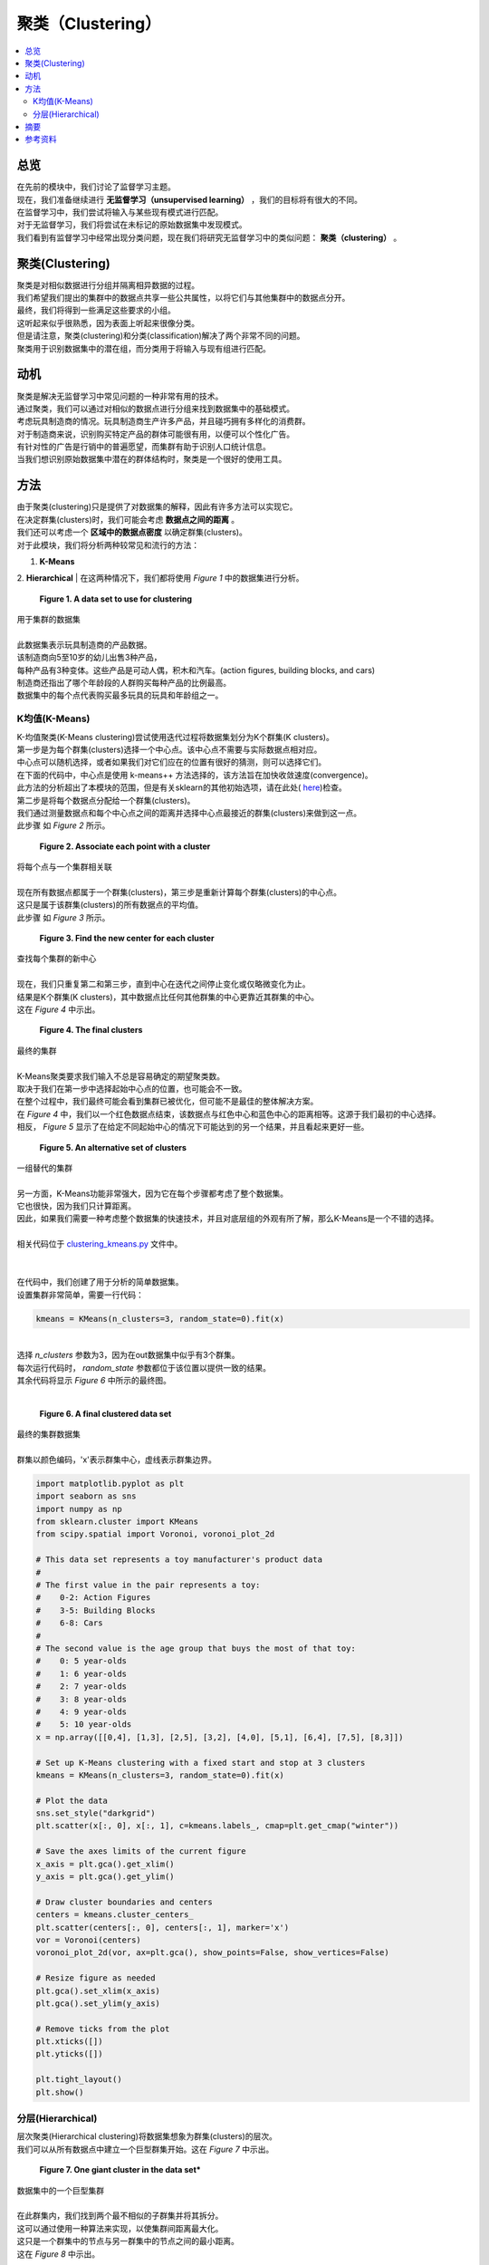 ##########
聚类（Clustering）
##########

.. contents::
  :local:
  :depth: 3


********
总览
********

| 在先前的模块中，我们讨论了监督学习主题。
| 现在，我们准备继续进行 **无监督学习（unsupervised learning）** ，我们的目标将有很大的不同。
| 在监督学习中，我们尝试将输入与某些现有模式进行匹配。
| 对于无监督学习，我们将尝试在未标记的原始数据集中发现模式。
| 我们看到有监督学习中经常出现分类问题，现在我们将研究无监督学习中的类似问题： **聚类（clustering）** 。


**********
聚类(Clustering)
**********

| 聚类是对相似数据进行分组并隔离相异数据的过程。
| 我们希望我们提出的集群中的数据点共享一些公共属性，以将它们与其他集群中的数据点分开。
| 最终，我们将得到一些满足这些要求的小组。
| 这听起来似乎很熟悉，因为表面上听起来很像分类。
| 但是请注意，聚类(clustering)和分类(classification)解决了两个非常不同的问题。
| 聚类用于识别数据集中的潜在组，而分类用于将输入与现有组进行匹配。


**********
动机
**********

| 聚类是解决无监督学习中常见问题的一种非常有用的技术。
| 通过聚类，我们可以通过对相似的数据点进行分组来找到数据集中的基础模式。
| 考虑玩具制造商的情况。玩具制造商生产许多产品，并且碰巧拥有多样化的消费群。
| 对于制造商来说，识别购买特定产品的群体可能很有用，以便可以个性化广告。
| 有针对性的广告是行销中的普遍愿望，而集群有助于识别人口统计信息。
| 当我们想识别原始数据集中潜在的群体结构时，聚类是一个很好的使用工具。


*******
方法
*******

| 由于聚类(clustering)只是提供了对数据集的解释，因此有许多方法可以实现它。
| 在决定群集(clusters)时，我们可能会考虑 **数据点之间的距离** 。
| 我们还可以考虑一个 **区域中的数据点密度** 以确定群集(clusters)。
| 对于此模块，我们将分析两种较常见和流行的方法：
1. **K-Means**
2. **Hierarchical**
| 在这两种情况下，我们都将使用 *Figure 1* 中的数据集进行分析。

.. figure:: _img/Data_Set.png

   **Figure 1. A data set to use for clustering**
| 用于集群的数据集
| 
| 此数据集表示玩具制造商的产品数据。
| 该制造商向5至10岁的幼儿出售3种产品，
| 每种产品有3种变体。这些产品是可动人偶，积木和汽车。(action figures, building blocks, and cars)
| 制造商还指出了哪个年龄段的人群购买每种产品的比例最高。
| 数据集中的每个点代表购买最多玩具的玩具和年龄组之一。


K均值(K-Means)
=======

| K-均值聚类(K-Means clustering)尝试使用迭代过程将数据集划分为K个群集(K clusters)。
| 第一步是为每个群集(clusters)选择一个中心点。该中心点不需要与实际数据点相对应。
| 中心点可以随机选择，或者如果我们对它们应在的位置有很好的猜测，则可以选择它们。
| 在下面的代码中，中心点是使用 k-means++ 方法选择的，该方法旨在加快收敛速度(convergence)。
| 此方法的分析超出了本模块的范围，但是有关sklearn的其他初始选项，请在此处( here_)检查。

.. _here: https://scikit-learn.org/stable/modules/generated/sklearn.cluster.KMeans.html

| 第二步是将每个数据点分配给一个群集(clusters)。
| 我们通过测量数据点和每个中心点之间的距离并选择中心点最接近的群集(clusters)来做到这一点。
| 此步骤 如 *Figure 2* 所示。

.. figure:: _img/K_Means_Step2.png

   **Figure 2. Associate each point with a cluster**
| 将每个点与一个集群相关联
| 
| 现在所有数据点都属于一个群集(clusters)，第三步是重新计算每个群集(clusters)的中心点。
| 这只是属于该群集(clusters)的所有数据点的平均值。
| 此步骤 如 *Figure 3* 所示。


.. figure:: _img/K_Means_Step3.png

   **Figure 3. Find the new center for each cluster**
| 查找每个集群的新中心
| 
| 现在，我们只重复第二和第三步，直到中心在迭代之间停止变化或仅略微变化为止。
| 结果是K个群集(K clusters)，其中数据点比任何其他群集的中心更靠近其群集的中心。
| 这在 *Figure 4* 中示出。


.. figure:: _img/K_Means_Final.png

   **Figure 4. The final clusters**
| 最终的集群
| 
| K-Means聚类要求我们输入不总是容易确定的期望聚类数。
| 取决于我们在第一步中选择起始中心点的位置，也可能会不一致。
| 在整个过程中，我们最终可能会看到集群已被优化，但可能不是最佳的整体解决方案。
| 在 *Figure 4* 中，我们以一个红色数据点结束，该数据点与红色中心和蓝色中心的距离相等。这源于我们最初的中心选择。
| 相反， *Figure 5* 显示了在给定不同起始中心的情况下可能达到的另一个结果，并且看起来更好一些。

.. figure:: _img/K_Means_Final_Alt.png

   **Figure 5. An alternative set of clusters**
| 一组替代的集群
| 
| 另一方面，K-Means功能非常强大，因为它在每个步骤都考虑了整个数据集。
| 它也很快，因为我们只计算距离。
| 因此，如果我们需要一种考虑整个数据集的快速技术，并且对底层组的外观有所了解，那么K-Means是一个不错的选择。
| 
| 相关代码位于 clustering_kmeans.py_ 文件中。
| 
.. _clustering_kmeans.py: https://github.com/machinelearningmindset/machine-learning-course/blob/master/code/unsupervised/Clustering/clustering_kmeans.py

| 
| 在代码中，我们创建了用于分析的简单数据集。
| 设置集群非常简单，需要一行代码：

.. code-block:: python

   kmeans = KMeans(n_clusters=3, random_state=0).fit(x)

| 
| 选择 `n_clusters` 参数为3，因为在out数据集中似乎有3个群集。
| 每次运行代码时， `random_state` 参数都位于该位置以提供一致的结果。
| 其余代码将显示 *Figure 6* 中所示的最终图。
| 
.. figure:: _img/KMeans.png

   **Figure 6. A final clustered data set**
|    最终的集群数据集

| 
| 群集以颜色编码，'x'表示群集中心，虚线表示群集边界。

.. code-block:: python

            import matplotlib.pyplot as plt
            import seaborn as sns
            import numpy as np
            from sklearn.cluster import KMeans
            from scipy.spatial import Voronoi, voronoi_plot_2d

            # This data set represents a toy manufacturer's product data
            #
            # The first value in the pair represents a toy:
            #    0-2: Action Figures
            #    3-5: Building Blocks
            #    6-8: Cars
            #
            # The second value is the age group that buys the most of that toy:
            #    0: 5 year-olds
            #    1: 6 year-olds
            #    2: 7 year-olds
            #    3: 8 year-olds
            #    4: 9 year-olds
            #    5: 10 year-olds
            x = np.array([[0,4], [1,3], [2,5], [3,2], [4,0], [5,1], [6,4], [7,5], [8,3]])

            # Set up K-Means clustering with a fixed start and stop at 3 clusters
            kmeans = KMeans(n_clusters=3, random_state=0).fit(x)

            # Plot the data
            sns.set_style("darkgrid")
            plt.scatter(x[:, 0], x[:, 1], c=kmeans.labels_, cmap=plt.get_cmap("winter"))

            # Save the axes limits of the current figure
            x_axis = plt.gca().get_xlim()
            y_axis = plt.gca().get_ylim()

            # Draw cluster boundaries and centers
            centers = kmeans.cluster_centers_
            plt.scatter(centers[:, 0], centers[:, 1], marker='x')
            vor = Voronoi(centers)
            voronoi_plot_2d(vor, ax=plt.gca(), show_points=False, show_vertices=False)

            # Resize figure as needed
            plt.gca().set_xlim(x_axis)
            plt.gca().set_ylim(y_axis)

            # Remove ticks from the plot
            plt.xticks([])
            plt.yticks([])

            plt.tight_layout()
            plt.show()

分层(Hierarchical)
============

| 层次聚类(Hierarchical clustering)将数据集想象为群集(clusters)的层次。
| 我们可以从所有数据点中建立一个巨型群集开始。这在 *Figure 7* 中示出。

.. figure:: _img/Hierarchical_Step1.png

   **Figure 7. One giant cluster in the data set***
| 数据集中的一个巨型集群
| 
| 在此群集内，我们找到两个最不相似的子群集并将其拆分。
| 这可以通过使用一种算法来实现，以使集群间距离最大化。
| 这只是一个群集中的节点与另一群集中的节点之间的最小距离。
| 这在 *Figure 8* 中示出。



.. figure:: _img/Hierarchical_Step2.png

   **Figure 8. The giant cluster is split into 2 clusters**
| 巨型群集分为两个群集
| 
| 我们将继续拆分子群集，直到每个数据点都属于自己的群集，或者直到我们决定停止为止。
| 如果我们从一个巨型群集开始，然后将其分解为较小的群集，则称为 **自顶向下（top-down）** 或 **分裂（divisive)**  聚类（clustering）。
| 
| 或者，我们可以从考虑每个数据点的群集开始。
| 下一步是将两个最接近的群集合并为一个较大的群集。这可以通过找到每个群集之间的距离并选择它们之间距离最小的一对来完成。
| 我们将继续此过程，直到只有一个集群。
| 这种组合群集的方法称为 **自下而上（bottom-up）** 或 **凝聚（agglomerative）** 聚类（clustering）。
| 在这两种方法的任何时候，我们都可以在集群看起来合适时停止。
| 
| 与K-Means不同，分层聚类相对较慢，因此无法很好地扩展到大型数据集。
| 从好的方面来说，当您多次运行分层集群（Hierarchical clustering）时，它会更加一致，并且不需要您知道预期集群的数量。
| 
| 相关代码位于 clustering_hierarchical.py_ 文件中。


.. _clustering_hierarchical.py: https://github.com/machinelearningmindset/machine-learning-course/blob/master/code/unsupervised/Clustering/clustering_hierarchical.py


| 在代码中，我们创建了用于分析的简单数据集。
| 设置聚类（clustering）非常简单，需要一行代码：

.. code-block:: python

   hierarchical = AgglomerativeClustering(n_clusters=3).fit(x)

| 选择 `n_clusters` 参数为3，因为在out数据集中似乎有3个群集（clusters）。
| 如果我们还不知道这一点，我们可以尝试不同的值，看看哪个值最有效。
| 其余代码将显示 *Figure 9* 中所示的最终图。

.. figure:: _img/Hierarchical.png

   **Figure 9. A final clustered data set**
| 最终的群集的数据集
| 
| 群集使用颜色编码，大型群集周围有边框，以显示哪些数据点属于它们。

.. code-block:: python

            import matplotlib.pyplot as plt
            import seaborn as sns
            import numpy as np
            from sklearn.cluster import AgglomerativeClustering
            from collections import defaultdict
            from scipy.spatial import ConvexHull

            # This data set represents a toy manufacturer's product data
            #
            # The first value in the pair represents a toy:
            #    0-2: Action Figures
            #    3-5: Building Blocks
            #    6-8: Cars
            #
            # The second value is the age group that buys the most of that toy:
            #    0: 5 year-olds
            #    1: 6 year-olds
            #    2: 7 year-olds
            #    3: 8 year-olds
            #    4: 9 year-olds
            #    5: 10 year-olds
            x = np.array([[0,4], [1,3], [2,5], [3,2], [4,0], [5,1], [6,4], [7,5], [8,3]])

            # Set up hierarchical clustering and stop at 3 clusters
            num_clusters = 3
            hierarchical = AgglomerativeClustering(n_clusters=num_clusters).fit(x)

            # Plot the data
            sns.set_style("darkgrid")
            colors = plt.get_cmap("winter")
            points = plt.scatter(x[:, 0], x[:, 1], c=hierarchical.labels_,
                        cmap=colors)

            # Draw in the cluster regions
            regions = defaultdict(list)
            # Split points based on cluster
            for index, label in enumerate(hierarchical.labels_):
                regions[label].append(list(x[index]))

            # If a cluster has more than 2 points, find the convex hull for the region
            # Otherwise just draw a connecting line
            for key in regions:
                cluster = np.array(regions[key])
                if len(cluster) > 2:
                    hull = ConvexHull(cluster)
                    vertices = hull.vertices
                    vertices = np.append(vertices, hull.vertices[0])
                    plt.plot(cluster[vertices, 0], cluster[vertices, 1],
                             color=points.to_rgba(key))
                else:
                    np.append(cluster, cluster[0])
                    x_region, y_region = zip(*cluster)
                    plt.plot(x_region, y_region, color=points.to_rgba(key))

            # Remove ticks from the plot
            plt.xticks([])
            plt.yticks([])

            plt.tight_layout()
            plt.show()

*******
摘要
*******

| 在本模块中，我们了解了聚类（clustering）。
| 聚类（clustering）允许我们通过对相似数据点进行分组来发现原始数据集中的模式。
| 这是无监督学习中的普遍愿望，而聚类是一种流行的技术。
| 您可能已经注意到，与以前的模块中一些数学上比较繁重的描述相比，上面讨论的方法相对简单。
| 这些方法简单但功能强大。
| 例如，我们能够确定玩具制造商示例中可用于定向广告的集群。
| 对于企业而言，这是非常有用的结果，并且只花了几行代码。
| 通过对集群的深入了解，您将为在机器学习领域取得成功做好准备。


************
参考资料
************

1. https://www.analyticsvidhya.com/blog/2016/11/an-introduction-to-clustering-and-different-methods-of-clustering/
2. https://medium.com/datadriveninvestor/an-introduction-to-clustering-61f6930e3e0b
3. https://medium.com/predict/three-popular-clustering-methods-and-when-to-use-each-4227c80ba2b6
#. https://towardsdatascience.com/the-5-clustering-algorithms-data-scientists-need-to-know-a36d136ef68 
#. https://scikit-learn.org/stable/modules/generated/sklearn.cluster.KMeans.html

